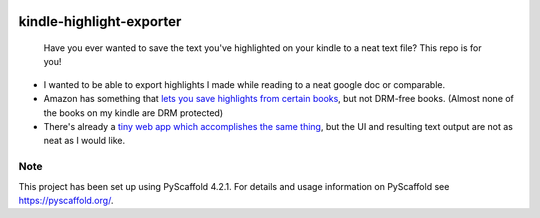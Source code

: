 .. These are examples of badges you might want to add to your README:
   please update the URLs accordingly

    .. image:: https://api.cirrus-ci.com/github/<USER>/kindle-highlight-exporter.svg?branch=main
        :alt: Built Status
        :target: https://cirrus-ci.com/github/<USER>/kindle-highlight-exporter
    .. image:: https://readthedocs.org/projects/kindle-highlight-exporter/badge/?version=latest
        :alt: ReadTheDocs
        :target: https://kindle-highlight-exporter.readthedocs.io/en/stable/
    .. image:: https://img.shields.io/coveralls/github/<USER>/kindle-highlight-exporter/main.svg
        :alt: Coveralls
        :target: https://coveralls.io/r/<USER>/kindle-highlight-exporter
    .. image:: https://img.shields.io/pypi/v/kindle-highlight-exporter.svg
        :alt: PyPI-Server
        :target: https://pypi.org/project/kindle-highlight-exporter/
    .. image:: https://img.shields.io/conda/vn/conda-forge/kindle-highlight-exporter.svg
        :alt: Conda-Forge
        :target: https://anaconda.org/conda-forge/kindle-highlight-exporter
    .. image:: https://pepy.tech/badge/kindle-highlight-exporter/month
        :alt: Monthly Downloads
        :target: https://pepy.tech/project/kindle-highlight-exporter
    .. image:: https://img.shields.io/twitter/url/http/shields.io.svg?style=social&label=Twitter
        :alt: Twitter
        :target: https://twitter.com/kindle-highlight-exporter

.. image:: https://img.shields.io/badge/-PyScaffold-005CA0?logo=pyscaffold
    :alt: Project generated with PyScaffold
    :target: https://pyscaffold.org/

=========================
kindle-highlight-exporter
=========================


    Have you ever wanted to save the text you've highlighted on your kindle to a neat text file? This repo is for you!


* I wanted to be able to export highlights I made while reading to a neat google doc or comparable.
* Amazon has something that `lets you save highlights from certain books <https://www.howtogeek.com/449256/how-to-backup-your-kindle-highlights-and-notes/>`_, but not DRM-free books. (Almost none of the books on my kindle are DRM protected)
* There's already a `tiny web app which accomplishes the same thing <https://erkanerol.github.io/kindle-clippings-extractor/>`_, but the UI and resulting text output are not as neat as I would like.


.. _pyscaffold-notes:

Note
====

This project has been set up using PyScaffold 4.2.1. For details and usage
information on PyScaffold see https://pyscaffold.org/.

